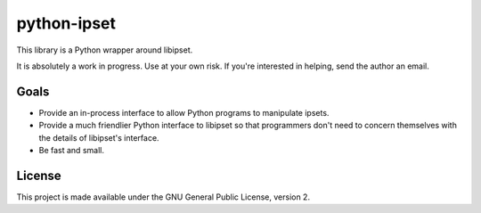 python-ipset
============

This library is a Python wrapper around libipset.

It is absolutely a work in progress. Use at your own risk. If you're
interested in helping, send the author an email.

Goals
-----

- Provide an in-process interface to allow Python programs to manipulate
  ipsets.
- Provide a much friendlier Python interface to libipset so that programmers
  don't need to concern themselves with the details of libipset's interface.
- Be fast and small.

License
-------

This project is made available under the GNU General Public License, version 2.

